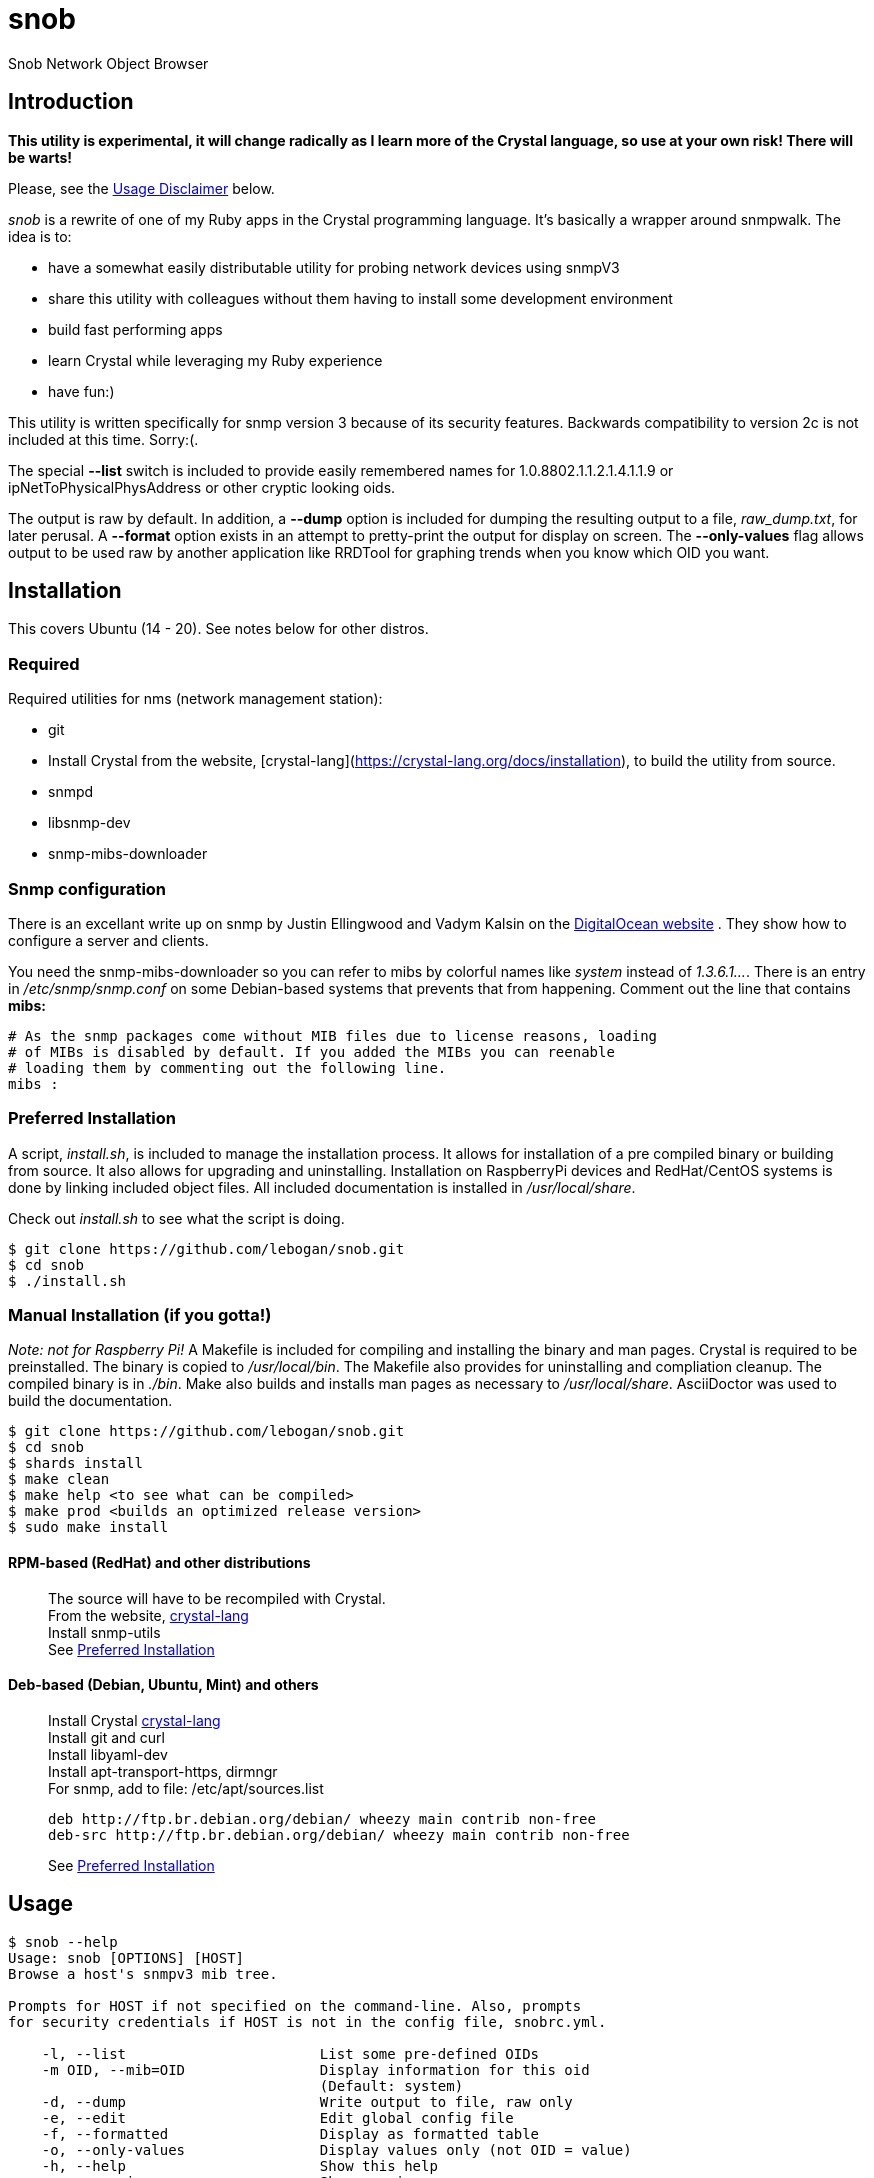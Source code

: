 = snob
:description: Snob Network Object Browser
:fontawesome-ref: http://fontawesome.github.io/Font-Awesome

{description}

== Introduction

*This utility is experimental, it will change radically as I learn more of the
Crystal language, so use at your own risk! There will be warts!*

Please, see the <<Usage Disclaimer>> below.

_snob_ is a rewrite of one of my Ruby apps in the Crystal programming language.
 It's basically a wrapper around snmpwalk. The idea is to:

* have a somewhat easily distributable utility for
probing network devices using snmpV3
* share this utility with colleagues without them having to install some
development environment
* build fast performing apps
* learn Crystal while leveraging my Ruby experience
* have fun:)

This utility is written specifically for snmp version 3 because of
its security features. Backwards compatibility to version 2c is not included
at this time. Sorry:(.

The special *--list* switch is included to provide easily remembered names for
1.0.8802.1.1.2.1.4.1.1.9 or ipNetToPhysicalPhysAddress or other cryptic looking
oids.

The output is raw by default. In addition, a *--dump* option is included for dumping
the resulting output to a file, _raw_dump.txt_, for later perusal. A *--format* option
exists in an attempt to pretty-print the output for display on screen. The *--only-values*
flag allows output to be used raw by another application like RRDTool for graphing 
trends when you know which OID you want.

== Installation
This covers Ubuntu (14 - 20). See notes below for other distros.  

=== Required
Required utilities for nms (network management station):  

* git
* Install Crystal from the website, [crystal-lang](https://crystal-lang.org/docs/installation),
to build the utility from source.  
* snmpd
* libsnmp-dev
* snmp-mibs-downloader

=== Snmp configuration
There is an excellant write up on snmp by Justin Ellingwood and Vadym Kalsin on the
https://www.digitalocean.com/community/tutorials/how-to-install-and-configure-an-snmp-daemon-and-client-on-ubuntu-18-04[DigitalOcean website]
. They show how to configure a server and clients.

You need the snmp-mibs-downloader so you can refer to 
mibs by colorful names like _system_ instead of _1.3.6.1..._. There is an entry in
_/etc/snmp/snmp.conf_ on some Debian-based systems that prevents that from happening.
 Comment out the line that contains *mibs:*
[source,text]
----
# As the snmp packages come without MIB files due to license reasons, loading
# of MIBs is disabled by default. If you added the MIBs you can reenable
# loading them by commenting out the following line.
mibs :
----

=== Preferred Installation
A script, _install.sh_, is included to manage the installation process. It allows for
installation of a pre compiled binary or building from source. It also allows for
upgrading and uninstalling. Installation on RaspberryPi devices and RedHat/CentOS
systems is done by linking included object files. All included documentation is
installed in _/usr/local/share_.

Check out _install.sh_ to see what the script is doing.

[source,bash]
----
$ git clone https://github.com/lebogan/snob.git
$ cd snob
$ ./install.sh
----

=== Manual Installation (if you gotta!)
_Note: not for Raspberry Pi!_
A Makefile is included for compiling and installing the binary and man pages.
Crystal is required to be preinstalled. The binary is copied to _/usr/local/bin_.
The Makefile also provides for uninstalling and compliation cleanup. The compiled
binary is in _./bin_. Make also builds and installs man pages as necessary to
_/usr/local/share_. AsciiDoctor was used to build the documentation.

[source,bash]
----
$ git clone https://github.com/lebogan/snob.git
$ cd snob
$ shards install
$ make clean
$ make help <to see what can be compiled>
$ make prod <builds an optimized release version>
$ sudo make install
----

==== RPM-based (RedHat) and other distributions
> The source will have to be recompiled with Crystal. +
> From the website, https://crystal-lang.org/install/[crystal-lang] +
> Install snmp-utils +
> See <<Preferred Installation>>

==== Deb-based (Debian, Ubuntu, Mint) and others
> Install Crystal https://crystal-lang.org/install/[crystal-lang] +
> Install git and curl +
> Install libyaml-dev +
> Install apt-transport-https, dirmngr +
> For snmp, add to file: /etc/apt/sources.list +
> [source,text]
> ----
> deb http://ftp.br.debian.org/debian/ wheezy main contrib non-free
> deb-src http://ftp.br.debian.org/debian/ wheezy main contrib non-free
> ----
> See <<Preferred Installation>>

== Usage
----
$ snob --help
Usage: snob [OPTIONS] [HOST]
Browse a host's snmpv3 mib tree.

Prompts for HOST if not specified on the command-line. Also, prompts
for security credentials if HOST is not in the config file, snobrc.yml.

    -l, --list                       List some pre-defined OIDs
    -m OID, --mib=OID                Display information for this oid
                                     (Default: system)
    -d, --dump                       Write output to file, raw only
    -e, --edit                       Edit global config file
    -f, --formatted                  Display as formatted table
    -o, --only-values                Display values only (not OID = value)
    -h, --help                       Show this help
    -v, --version                    Show version

$ snob --list
===================================================================
OIDS - Included pre-defined flag names
-------------------------------------------------------------------
flag name        |oid name
=================+=================================================
arp              |ipNetToPhysicalPhysAddress
-----------------+-------------------------------------------------
lldp             |1.0.8802.1.1.2.1.4.1.1.9
-----------------+-------------------------------------------------
sys              |system
-----------------+-------------------------------------------------
mem              |memory
-----------------+-------------------------------------------------
dsk              |dskTable
-----------------+-------------------------------------------------
ifdesc           |ifDescr
-----------------+-------------------------------------------------
distro           |ucdavis.7890.1.4
-----------------+-------------------------------------------------
temp             |lmTempSensorsDevice
-----------------+-------------------------------------------------
----

== Config file
A first run will create a default YAML config file named _.snob/snobrc.yml_
if it doesn't already exist. The directory's permissions are set to 0o700
(drwx------) for added security. The initial set of credentials is for a host named
_dummy_. Afterwards, if the host is not in the config file, you will be asked
to enter credentials manually with the option to save them.  

[source,bash]
----
$ snob myserver
Config file doesn't exist. Create it(Y/n)? <Default: Yes>
'myserver' is not in config file. Configuring...
-----------------------------------------------
Enter security name: <myname>
Enter authentication phrase: <secret>
Enter privacy phrase: <realsecret>
Authentication: [MD5/SHA]: Default: SHA
Crypto algorithm [AES/DES]: Default: DES
-----------------------------------------------
Save these credentials(Y/n)? <Default: Yes>
----

The config file is YAML format and can be edited manually.
[source,text]
----
# /home/<user>/.snob/snobrc.yml
---
dummy:
  user: username
  auth_pass: auth passphrase
  priv_pass: priv passphrase
  auth: MD5/SHA
  crypto: AES/DES

myserver:
  user: myname
  auth: secret
  priv: realsecret
  auth: SHA
  crypto: AES
----

== TODO
* [X] Add ability to do on-the-fly editing of config file using default system editor.
* [ ] Replace reliance on external snmpwalk to make this app even more portable.
* [X] Add build for Raspberry Pi Model 4
* [X] Add cross-compiled object files for systems that don't have Crystal installed.

== Development
Please, see the <<Usage Disclaimer>> below.

Check out the repo on GitHub at https://github.com/lebogan/snob.git  


== Contributing
Please, see the <<Usage Disclaimer>> below.

1. Fork it https://github.com/[your-github-name]/snob/fork
2. Create your feature branch (git checkout -b my-new-feature)
3. Commit your changes (git commit -am 'Add some feature')
4. Push to the branch (git push origin my-new-feature)
5. Create a new Pull Request

== Contributors
* https://github.com/lebogan/snob.git[lebogan] - creator, maintainer

== License
This utility is available as open source under the terms of the
http://opensource.org/licenses/MIT[MIT License].

== Usage Disclaimer
This utility was originally created for my personal use in my work as a network
specialist. Developed around 2017 using Crystal 0.21.0 on Ubuntu 14.04 virtual workstation running under Vagrant with VirtualBox provider.  I have since upgraded to Ubuntu 20.04LTS and
Crystal 1.1.1 with upgrades to Vagrant and VirtualBox. Tested on RaspberryPi(Buster 10), CentOS 8, and Debian 10.


I am not a professional software developer nor do I pretend to be. I am a retired IT 
network specialist and this is a hobby to keep me out of trouble. If you 
use this application and it doesn't work the way you would want, feel free to 
fork it and modify it to your liking. Fork on GitHub at https://github.com/lebogan/snob.git
